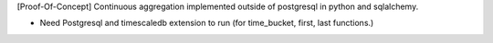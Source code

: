 [Proof-Of-Concept] Continuous aggregation implemented outside of postgresql in python and sqlalchemy.

* Need Postgresql and timescaledb extension to run (for time_bucket, first, last functions.)
